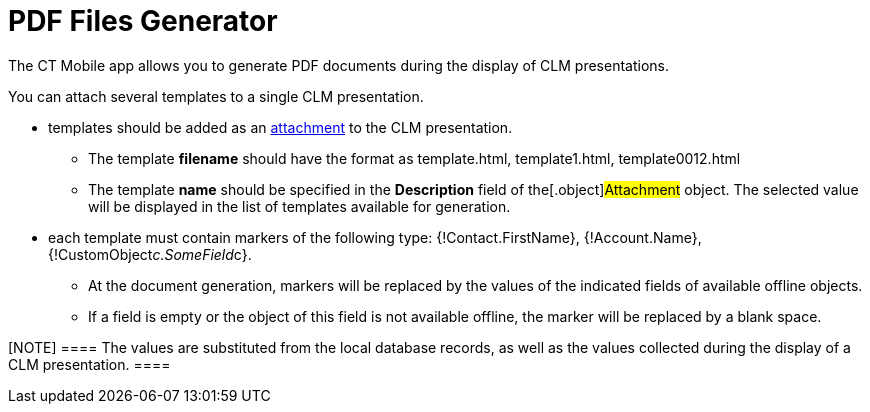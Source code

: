 = PDF Files Generator

The CT Mobile app allows you to generate PDF documents during the
display of CLM presentations.



You can attach several templates to a single CLM presentation.

* templates should be added as an
link:android/attachments-and-files[attachment] to the CLM presentation.
** The template *filename* should have the format as
[.apiobject]#template.html#,
[.apiobject]#template1.html#,
[.apiobject]#template0012.html#
** The template *name* should be specified in the *Description* field of
the[.object]#Attachment# object. The selected value will be
displayed in the list of templates available for generation.
* each template must contain markers of the following type:
[.apiobject]#{!Contact.FirstName}#,
[.apiobject]#{!Account.Name}#,
[.apiobject]#{!CustomObject__c.SomeField__c}#.
** At the document generation, markers will be replaced by the values of
the indicated fields of available offline objects.
** If a field is empty or the object of this field is not available
offline, the marker will be replaced by a blank space.

[NOTE] ==== The values are substituted from the local database
records, as well as the values collected during the display of a CLM
presentation. ====
